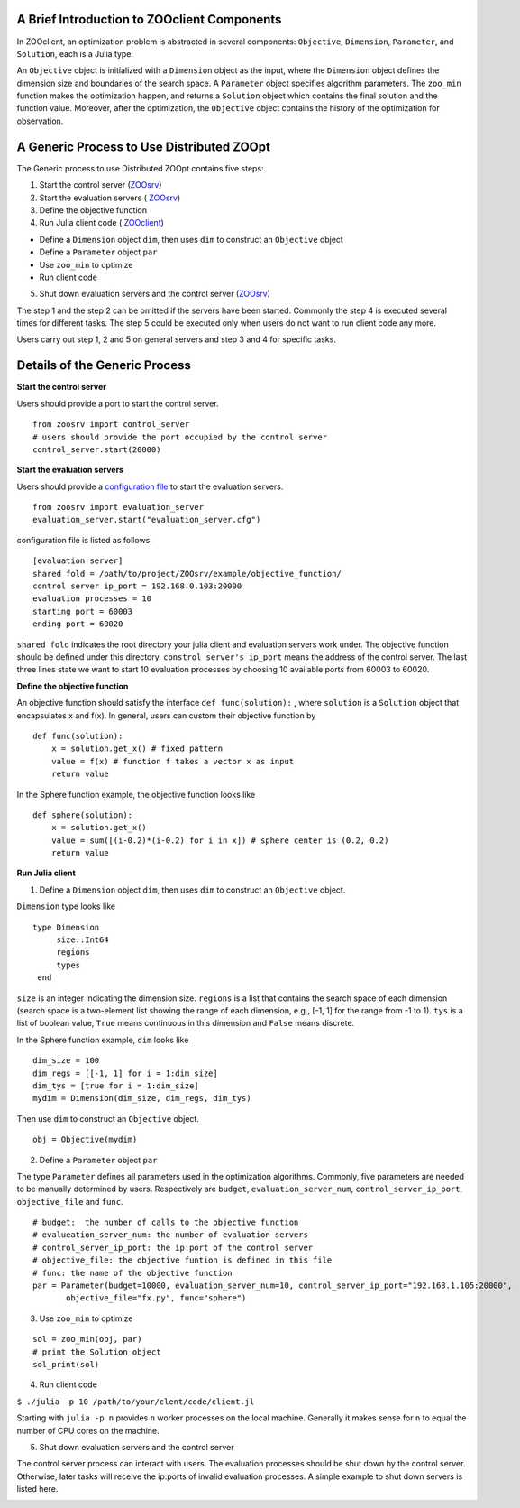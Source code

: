 A Brief Introduction to ZOOclient Components
--------------------------------------------

In ZOOclient, an optimization problem is abstracted in several
components: ``Objective``, ``Dimension``, ``Parameter``, and
``Solution``, each is a Julia type.

An ``Objective`` object is initialized with a ``Dimension`` object as
the input, where the ``Dimension`` object defines the dimension size and
boundaries of the search space. A ``Parameter`` object specifies
algorithm parameters. The ``zoo_min`` function makes the optimization
happen, and returns a ``Solution`` object which contains the final
solution and the function value. Moreover, after the optimization, the
``Objective`` object contains the history of the optimization for
observation.

A Generic Process to Use Distributed ZOOpt
------------------------------------------

The Generic process to use Distributed ZOOpt contains five steps:

1. Start the control server
   (`ZOOsrv <https://github.com/eyounx/ZOOsrv>`__)
2. Start the evaluation servers (
   `ZOOsrv <https://github.com/eyounx/ZOOsrv>`__)
3. Define the objective function
4. Run Julia client code (
   `ZOOclient <https://github.com/eyounx/ZOOjl.jl>`__)

-  Define a ``Dimension`` object ``dim``, then uses ``dim`` to construct
   an ``Objective`` object
-  Define a ``Parameter`` object ``par``
-  Use ``zoo_min`` to optimize
-  Run client code

5. Shut down evaluation servers and the control server
   (`ZOOsrv <https://github.com/eyounx/ZOOsrv>`__)

The step 1 and the step 2 can be omitted if the servers have been
started. Commonly the step 4 is executed several times for different
tasks. The step 5 could be executed only when users do not want to run
client code any more.

Users carry out step 1, 2 and 5 on general servers and step 3 and 4 for
specific tasks.

Details of the Generic Process
------------------------------

**Start the control server**


Users should provide a port to start the control server.
::

    from zoosrv import control_server
    # users should provide the port occupied by the control server
    control_server.start(20000)

**Start the evaluation servers**


Users should provide a `configuration
file <https://github.com/eyounx/ZOOsrv/blob/master/example/evaluation_server.cfg>`__
to start the evaluation servers.


::

     from zoosrv import evaluation_server
     evaluation_server.start("evaluation_server.cfg")

configuration file is listed as follows:

::

    [evaluation server]
    shared fold = /path/to/project/ZOOsrv/example/objective_function/
    control server ip_port = 192.168.0.103:20000
    evaluation processes = 10
    starting port = 60003
    ending port = 60020

``shared fold`` indicates the root directory your julia client and
evaluation servers work under. The objective function should be defined
under this directory. ``constrol server's ip_port`` means the address of
the control server. The last three lines state we want to start 10
evaluation processes by choosing 10 available ports from 60003 to 60020.

**Define the objective function**


An objective function should satisfy the interface
``def func(solution):`` , where ``solution`` is a ``Solution`` object
that encapsulates x and f(x). In general, users can custom their
objective function by

::

       def func(solution):
           x = solution.get_x() # fixed pattern
           value = f(x) # function f takes a vector x as input
           return value

In the Sphere function example, the objective function looks like

::

       def sphere(solution):
           x = solution.get_x()
           value = sum([(i-0.2)*(i-0.2) for i in x]) # sphere center is (0.2, 0.2)
           return value

**Run Julia client**


1. Define a ``Dimension`` object ``dim``, then uses ``dim`` to construct
   an ``Objective`` object.

``Dimension`` type looks like

::

    type Dimension
         size::Int64
         regions
         types
     end


``size`` is an integer indicating the dimension size. ``regions`` is a
list that contains the search space of each dimension (search space is a
two-element list showing the range of each dimension, e.g., [-1, 1] for
the range from -1 to 1). ``tys`` is a list of boolean value, ``True``
means continuous in this dimension and ``False`` means discrete.

In the Sphere function example, ``dim`` looks like

::

     dim_size = 100
     dim_regs = [[-1, 1] for i = 1:dim_size]
     dim_tys = [true for i = 1:dim_size]
     mydim = Dimension(dim_size, dim_regs, dim_tys)

Then use ``dim`` to construct an ``Objective`` object.
::

    obj = Objective(mydim)

2. Define a ``Parameter`` object ``par``

The type ``Parameter`` defines all parameters used in the optimization
algorithms. Commonly, five parameters are needed to be manually
determined by users. Respectively are ``budget``,
``evaluation_server_num``, ``control_server_ip_port``,
``objective_file`` and ``func``.

::

     # budget:  the number of calls to the objective function
     # evalueation_server_num: the number of evaluation servers
     # control_server_ip_port: the ip:port of the control server
     # objective_file: the objective funtion is defined in this file
     # func: the name of the objective function
     par = Parameter(budget=10000, evaluation_server_num=10, control_server_ip_port="192.168.1.105:20000",
            objective_file="fx.py", func="sphere")

3. Use ``zoo_min`` to optimize

::

         sol = zoo_min(obj, par)
         # print the Solution object
         sol_print(sol)

4. Run client code

``$ ./julia -p 10 /path/to/your/clent/code/client.jl``

Starting with ``julia -p n`` provides ``n`` worker processes on the
local machine. Generally it makes sense for ``n`` to equal the number of
CPU cores on the machine.

5. Shut down evaluation servers and the control server

The control server process can interact with users. The evaluation
processes should be shut down by the control server. Otherwise, later
tasks will receive the ip:ports of invalid evaluation processes. A
simple example to shut down servers is listed here.

.. image:: https://github.com/eyounx/ZOOjl/blob/master/img/control_server.png?raw=true

